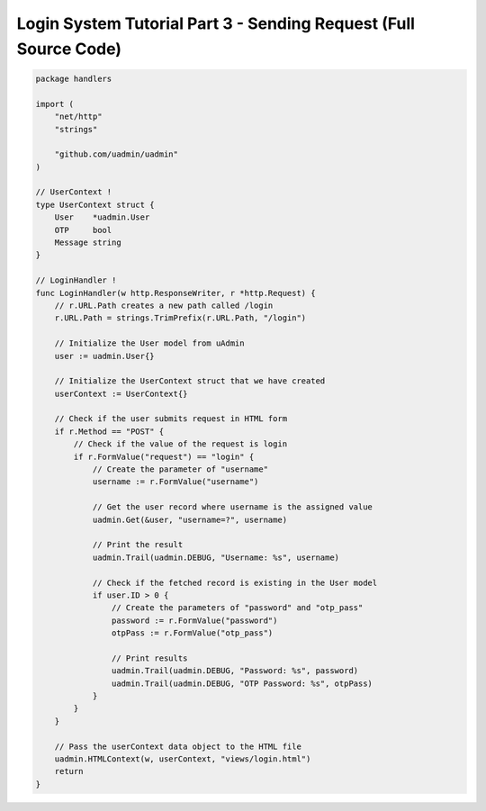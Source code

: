 Login System Tutorial Part 3 - Sending Request (Full Source Code)
=================================================================

.. code-block:: go

    package handlers

    import (
        "net/http"
        "strings"

        "github.com/uadmin/uadmin"
    )

    // UserContext !
    type UserContext struct {
        User    *uadmin.User
        OTP     bool
        Message string
    }

    // LoginHandler !
    func LoginHandler(w http.ResponseWriter, r *http.Request) {
        // r.URL.Path creates a new path called /login
        r.URL.Path = strings.TrimPrefix(r.URL.Path, "/login")

        // Initialize the User model from uAdmin
        user := uadmin.User{}

        // Initialize the UserContext struct that we have created
        userContext := UserContext{}

        // Check if the user submits request in HTML form
        if r.Method == "POST" {
            // Check if the value of the request is login
            if r.FormValue("request") == "login" {
                // Create the parameter of "username"
                username := r.FormValue("username")

                // Get the user record where username is the assigned value
                uadmin.Get(&user, "username=?", username)

                // Print the result
                uadmin.Trail(uadmin.DEBUG, "Username: %s", username)

                // Check if the fetched record is existing in the User model
                if user.ID > 0 {
                    // Create the parameters of "password" and "otp_pass"
                    password := r.FormValue("password")
                    otpPass := r.FormValue("otp_pass")

                    // Print results
                    uadmin.Trail(uadmin.DEBUG, "Password: %s", password)
                    uadmin.Trail(uadmin.DEBUG, "OTP Password: %s", otpPass)
                }
            }
        }

        // Pass the userContext data object to the HTML file
        uadmin.HTMLContext(w, userContext, "views/login.html")
        return
    }
